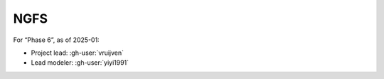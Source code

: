 NGFS
****

For “Phase 6”, as of 2025-01:

- Project lead: :gh-user:`vruijven`
- Lead modeler: :gh-user:`yiyi1991`
